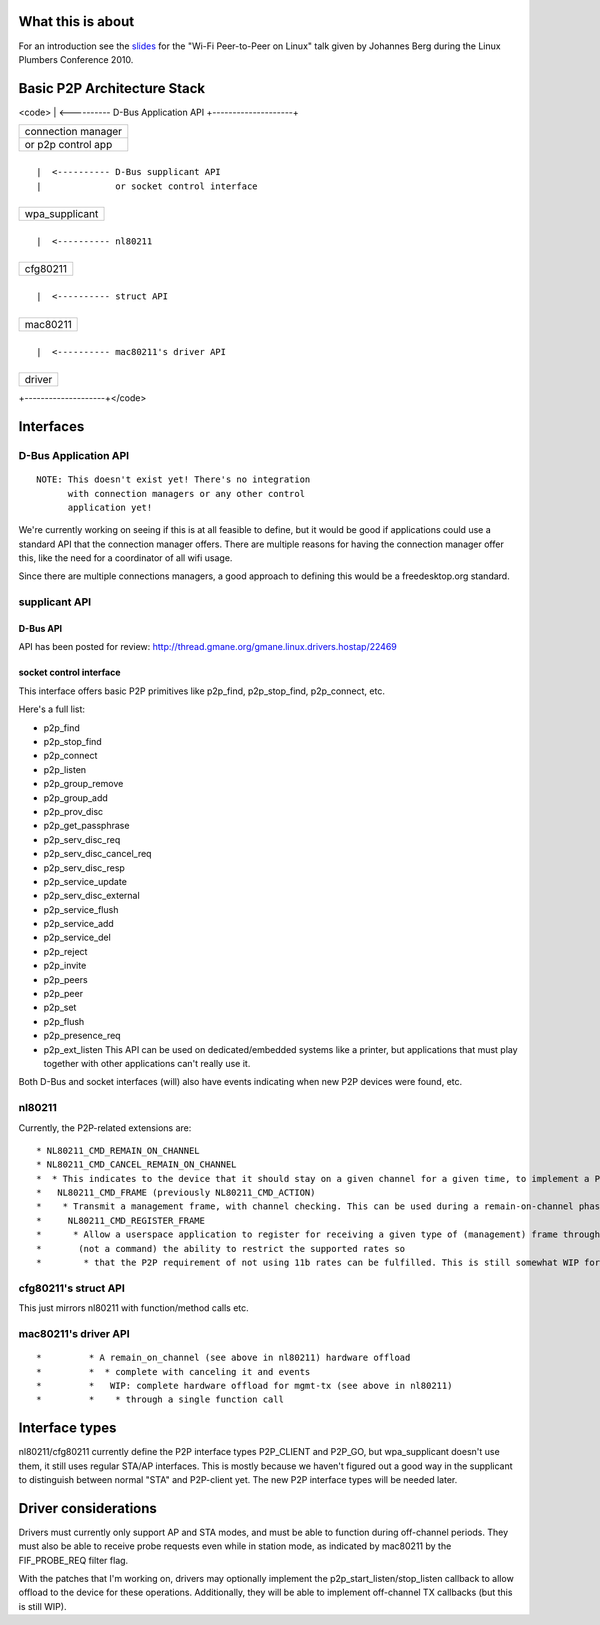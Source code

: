 What this is about
------------------

For an introduction see the `slides <http://pdxplumbers.osuosl.org/2010/ocw/system/presentations/639/original/lpc-p2p.pdf>`__ for the "Wi-Fi Peer-to-Peer on Linux" talk given by Johannes Berg during the Linux Plumbers Conference 2010.

Basic P2P Architecture Stack
----------------------------

<code> \| <---------- D-Bus Application API +--------------------+

.. list-table::

   - 

      - connection manager
   - 

      - or p2p control app

+--------------------+

::

           |  <---------- D-Bus supplicant API
           |              or socket control interface

+--------------------+

.. list-table::

   - 

      - wpa_supplicant

+--------------------+

::

           |  <---------- nl80211

+--------------------+

.. list-table::

   - 

      - cfg80211

+--------------------+

::

           |  <---------- struct API

+--------------------+

.. list-table::

   - 

      - mac80211

+--------------------+

::

           |  <---------- mac80211's driver API

+--------------------+

.. list-table::

   - 

      - driver

+--------------------+</code>

Interfaces
----------

D-Bus Application API
~~~~~~~~~~~~~~~~~~~~~

::

   NOTE: This doesn't exist yet! There's no integration
         with connection managers or any other control
         application yet!

We're currently working on seeing if this is at all feasible to define, but it would be good if applications could use a standard API that the connection manager offers. There are multiple reasons for having the connection manager offer this, like the need for a coordinator of all wifi usage.

Since there are multiple connections managers, a good approach to defining this would be a freedesktop.org standard.

supplicant API
~~~~~~~~~~~~~~

D-Bus API
^^^^^^^^^

API has been posted for review: http://thread.gmane.org/gmane.linux.drivers.hostap/22469

socket control interface
^^^^^^^^^^^^^^^^^^^^^^^^

This interface offers basic P2P primitives like p2p_find, p2p_stop_find, p2p_connect, etc.

Here's a full list:

-  p2p_find
-  p2p_stop_find
-  p2p_connect
-  p2p_listen
-  p2p_group_remove
-  p2p_group_add
-  p2p_prov_disc
-  p2p_get_passphrase
-  p2p_serv_disc_req
-  p2p_serv_disc_cancel_req
-  p2p_serv_disc_resp
-  p2p_service_update
-  p2p_serv_disc_external
-  p2p_service_flush
-  p2p_service_add
-  p2p_service_del
-  p2p_reject
-  p2p_invite
-  p2p_peers
-  p2p_peer
-  p2p_set
-  p2p_flush
-  p2p_presence_req
-  p2p_ext_listen This API can be used on dedicated/embedded systems like a printer, but applications that must play together with other applications can't really use it.

Both D-Bus and socket interfaces (will) also have events indicating when new P2P devices were found, etc.

nl80211
~~~~~~~

Currently, the P2P-related extensions are:

::

     * NL80211_CMD_REMAIN_ON_CHANNEL 
     * NL80211_CMD_CANCEL_REMAIN_ON_CHANNEL 
     *  * This indicates to the device that it should stay on a given channel for a given time, to implement a P2P listen phase. Can also be canceled, since it is also used to implement off-channel TX for group negotiation or invitation (but see below) 
     *   NL80211_CMD_FRAME (previously NL80211_CMD_ACTION) 
     *    * Transmit a management frame, with channel checking. This can be used during a remain-on-channel phase to transmit frames on that channel, or at other times to transmit on the operating channel. This also allows off-channel transmission, i.e. transmit on a given channel and wait for a response for a given time (including the ability to cancel the wait) which in a sense combines REMAIN_ON_CHANNEL and MGMT_TX into just a single MGMT_TX for some operations. (wpa_supplicant changes for this enhanced offload haven't been merged upstream yet) 
     *     NL80211_CMD_REGISTER_FRAME 
     *      * Allow a userspace application to register for receiving a given type of (management) frame through nl80211, and also replying to it. Applications can also specify a filter so for example they don't have to handle all the different action frames but just a subset. For action frames, a side effect is that the kernel will not reply to unknown action frames when they are registered by userspace. Used by wpa_supplicant for P2P also for probe requests. Related events: NL80211_CMD_FRAME, NL80211_CMD_FRAME_TX_STATUS. Prior to some work, this was called NL80211_CMD_REGISTER_ACTION, NL80211_CMD_ACTION, NL80211_CMD_ACTION_TX_STATUS. 
     *       (not a command) the ability to restrict the supported rates so 
     *        * that the P2P requirement of not using 11b rates can be fulfilled. This is still somewhat WIP for scanning, action frame TX etc. 

cfg80211's struct API
~~~~~~~~~~~~~~~~~~~~~

This just mirrors nl80211 with function/method calls etc.

mac80211's driver API
~~~~~~~~~~~~~~~~~~~~~

::

     *         * A remain_on_channel (see above in nl80211) hardware offload 
     *         *  * complete with canceling it and events 
     *         *   WIP: complete hardware offload for mgmt-tx (see above in nl80211) 
     *         *    * through a single function call 

Interface types
---------------

nl80211/cfg80211 currently define the P2P interface types P2P_CLIENT and P2P_GO, but wpa_supplicant doesn't use them, it still uses regular STA/AP interfaces. This is mostly because we haven't figured out a good way in the supplicant to distinguish between normal "STA" and P2P-client yet. The new P2P interface types will be needed later.

Driver considerations
---------------------

Drivers must currently only support AP and STA modes, and must be able to function during off-channel periods. They must also be able to receive probe requests even while in station mode, as indicated by mac80211 by the FIF_PROBE_REQ filter flag.

With the patches that I'm working on, drivers may optionally implement the p2p_start_listen/stop_listen callback to allow offload to the device for these operations. Additionally, they will be able to implement off-channel TX callbacks (but this is still WIP).
